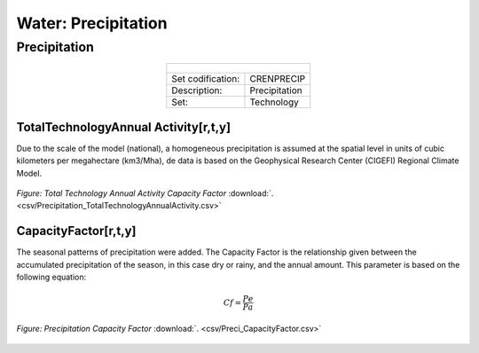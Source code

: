 Water: Precipitation
==================================



Precipitation
++++++++++

.. table::
  :align:   center  
  
  +-------------------------------------------------+-------+--------------+--------------+--------------+--------------+
  | .. figure:: img/img_precipitation.png                                                                               |
  |    :align:   center                                                                                                 |
  |    :width:   500 px                                                                                                 |
  +-------------------------------------------------+-------+--------------+--------------+--------------+--------------+
  | Set codification:                                       |CRENPRECIP                                                 |
  +-------------------------------------------------+-------+--------------+--------------+--------------+--------------+
  | Description:                                            |Precipitation                                              |
  +-------------------------------------------------+-------+--------------+--------------+--------------+--------------+
  | Set:                                                    |Technology                                                 |
  +-------------------------------------------------+-------+--------------+--------------+--------------+--------------+
  
TotalTechnologyAnnual Activity[r,t,y]
---------

Due to the scale of the model (national), a homogeneous precipitation is assumed at the spatial level in units of cubic kilometers per megahectare (km3/Mha), de data is based on the Geophysical Research Center (CIGEFI) Regional Climate Model.


.. figure::  parameters/Precipitation_TotalTechnologyAnnualActivity.png
   :align:   center
   :width:   550 px
   
   *Figure: Total Technology Annual Activity Capacity Factor* :download:`. <csv/Precipitation_TotalTechnologyAnnualActivity.csv>`

CapacityFactor[r,t,y]
---------

The seasonal patterns of precipitation were added. The Capacity Factor is the relationship given between the accumulated precipitation of the season, in this case dry or rainy, and the annual amount. This parameter is based on the following equation:

.. math::

   Cf = \frac{Pe}{Pa}

.. figure::  parameters/Preci_CapacityFactor.png
   :align:   center
   :width:   550 px
   
   *Figure: Precipitation Capacity Factor* :download:`. <csv/Preci_CapacityFactor.csv>`




